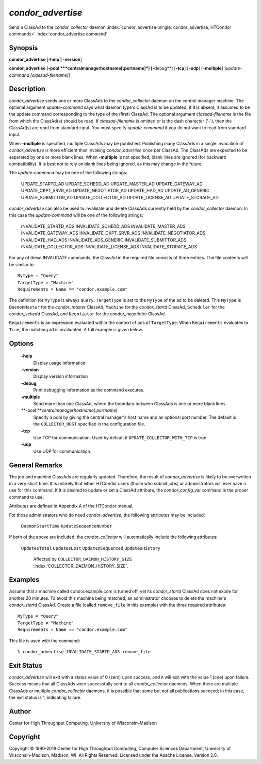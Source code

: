       

*condor_advertise*
===================

Send a ClassAd to the *condor_collector* daemon
:index:`condor_advertise<single: condor_advertise; HTCondor commands>`\ :index:`condor_advertise command`

Synopsis
--------

**condor_advertise** [**-help \| -version**\ ]

**condor_advertise** [**-pool  **\ *centralmanagerhostname[:portname]*]
[**-debug**\ ] [**-tcp**\ ] [**-udp**\ ] [**-multiple**\ ]
[*update-command [classad-filename]*]

Description
-----------

*condor_advertise* sends one or more ClassAds to the
*condor_collector* daemon on the central manager machine. The optional
argument *update-command* says what daemon type's ClassAd is to be
updated; if it is absent, it assumed to be the update command
corresponding to the type of the (first) ClassAd. The optional argument
*classad-filename* is the file from which the ClassAd(s) should be read.
If *classad-filename* is omitted or is the dash character ('-'), then
the ClassAd(s) are read from standard input. You must specify
*update-command* if you do not want to read from standard input.

When **-multiple** is specified, multiple ClassAds may be published.
Publishing many ClassAds in a single invocation of *condor_advertise*
is more efficient than invoking *condor_advertise* once per ClassAd.
The ClassAds are expected to be separated by one or more blank lines.
When **-multiple** is not specified, blank lines are ignored (for
backward compatibility). It is best not to rely on blank lines being
ignored, as this may change in the future.

The *update-command* may be one of the following strings:

 UPDATE_STARTD_AD
 UPDATE_SCHEDD_AD
 UPDATE_MASTER_AD
 UPDATE_GATEWAY_AD
 UPDATE_CKPT_SRVR_AD
 UPDATE_NEGOTIATOR_AD
 UPDATE_HAD_AD
 UPDATE_AD_GENERIC
 UPDATE_SUBMITTOR_AD
 UPDATE_COLLECTOR_AD
 UPDATE_LICENSE_AD
 UPDATE_STORAGE_AD

*condor_advertise* can also be used to invalidate and delete ClassAds
currently held by the *condor_collector* daemon. In this case the
*update-command* will be one of the following strings:

 INVALIDATE_STARTD_ADS
 INVALIDATE_SCHEDD_ADS
 INVALIDATE_MASTER_ADS
 INVALIDATE_GATEWAY_ADS
 INVALIDATE_CKPT_SRVR_ADS
 INVALIDATE_NEGOTIATOR_ADS
 INVALIDATE_HAD_ADS
 INVALIDATE_ADS_GENERIC
 INVALIDATE_SUBMITTOR_ADS
 INVALIDATE_COLLECTOR_ADS
 INVALIDATE_LICENSE_ADS
 INVALIDATE_STORAGE_ADS

For any of these INVALIDATE commands, the ClassAd in the required file
consists of three entries. The file contents will be similar to:

::

    MyType = "Query" 
    TargetType = "Machine" 
    Requirements = Name == "condor.example.com"

The definition for ``MyType`` is always ``Query``. ``TargetType`` is set
to the ``MyType`` of the ad to be deleted. This ``MyType`` is
``DaemonMaster`` for the *condor_master* ClassAd, ``Machine`` for the
*condor_startd* ClassAd, ``Scheduler`` for the *condor_schedd*
ClassAd, and ``Negotiator`` for the *condor_negotiator* ClassAd.

``Requirements`` is an expression evaluated within the context of ads of
``TargetType``. When ``Requirements`` evaluates to ``True``, the
matching ad is invalidated. A full example is given below.

Options
-------

 **-help**
    Display usage information
 **-version**
    Display version information
 **-debug**
    Print debugging information as the command executes.
 **-multiple**
    Send more than one ClassAd, where the boundary between ClassAds is
    one or more blank lines.
 **-pool **\ *centralmanagerhostname[:portname]*
    Specify a pool by giving the central manager's host name and an
    optional port number. The default is the ``COLLECTOR_HOST``
    specified in the configuration file.
 **-tcp**
    Use TCP for communication. Used by default if
    ``UPDATE_COLLECTOR_WITH_TCP`` is true.
 **-udp**
    Use UDP for communication.

General Remarks
---------------

The job and machine ClassAds are regularly updated. Therefore, the
result of *condor_advertise* is likely to be overwritten in a very
short time. It is unlikely that either HTCondor users (those who submit
jobs) or administrators will ever have a use for this command. If it is
desired to update or set a ClassAd attribute, the *condor_config_val*
command is the proper command to use.

Attributes are defined in Appendix A of the HTCondor manual.

For those administrators who do need *condor_advertise*, the following
attributes may be included:

 ``DaemonStartTime``
 ``UpdateSequenceNumber``

If both of the above are included, the *condor_collector* will
automatically include the following attributes:

 ``UpdatesTotal``
 ``UpdatesLost``
 ``UpdatesSequenced``
 ``UpdatesHistory``

    Affected by ``COLLECTOR_DAEMON_HISTORY_SIZE`` :index:`COLLECTOR_DAEMON_HISTORY_SIZE`.

Examples
--------

Assume that a machine called condor.example.com is turned off, yet its
*condor_startd* ClassAd does not expire for another 20 minutes. To
avoid this machine being matched, an administrator chooses to delete the
machine's *condor_startd* ClassAd. Create a file (called
``remove_file`` in this example) with the three required attributes:

::

    MyType = "Query" 
    TargetType = "Machine" 
    Requirements = Name == "condor.example.com"

This file is used with the command:

::

    % condor_advertise INVALIDATE_STARTD_ADS remove_file

Exit Status
-----------

*condor_advertise* will exit with a status value of 0 (zero) upon
success, and it will exit with the value 1 (one) upon failure. Success
means that all ClassAds were successfully sent to all
*condor_collector* daemons. When there are multiple ClassAds or
multiple *condor_collector* daemons, it is possible that some but not
all publications succeed; in this case, the exit status is 1, indicating
failure.

Author
------

Center for High Throughput Computing, University of Wisconsin–Madison

Copyright
---------

Copyright © 1990-2019 Center for High Throughput Computing, Computer
Sciences Department, University of Wisconsin-Madison, Madison, WI. All
Rights Reserved. Licensed under the Apache License, Version 2.0.

      
